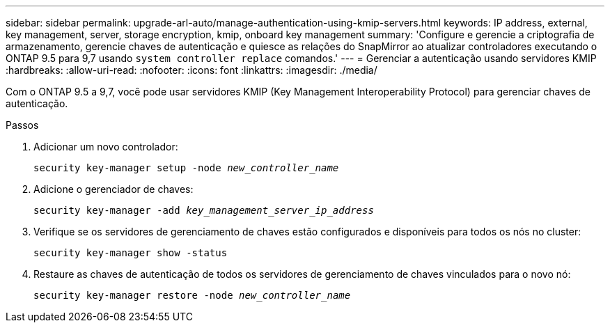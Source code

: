 ---
sidebar: sidebar 
permalink: upgrade-arl-auto/manage-authentication-using-kmip-servers.html 
keywords: IP address, external, key management, server, storage encryption, kmip, onboard key management 
summary: 'Configure e gerencie a criptografia de armazenamento, gerencie chaves de autenticação e quiesce as relações do SnapMirror ao atualizar controladores executando o ONTAP 9.5 para 9,7 usando `system controller replace` comandos.' 
---
= Gerenciar a autenticação usando servidores KMIP
:hardbreaks:
:allow-uri-read: 
:nofooter: 
:icons: font
:linkattrs: 
:imagesdir: ./media/


[role="lead"]
Com o ONTAP 9.5 a 9,7, você pode usar servidores KMIP (Key Management Interoperability Protocol) para gerenciar chaves de autenticação.

Passos

. Adicionar um novo controlador:
+
`security key-manager setup -node _new_controller_name_`

. Adicione o gerenciador de chaves:
+
`security key-manager -add _key_management_server_ip_address_`

. Verifique se os servidores de gerenciamento de chaves estão configurados e disponíveis para todos os nós no cluster:
+
`security key-manager show -status`

. Restaure as chaves de autenticação de todos os servidores de gerenciamento de chaves vinculados para o novo nó:
+
`security key-manager restore -node _new_controller_name_`



